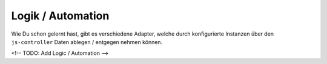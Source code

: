 .. _basics-logic:

Logik / Automation
==================

Wie Du schon gelernt hast, gibt es verschiedene Adapter, welche durch konfigurierte Instanzen über den ``js-controller`` Daten ablegen / entgegen nehmen können.

<!-- TODO: Add Logic / Automation -->

